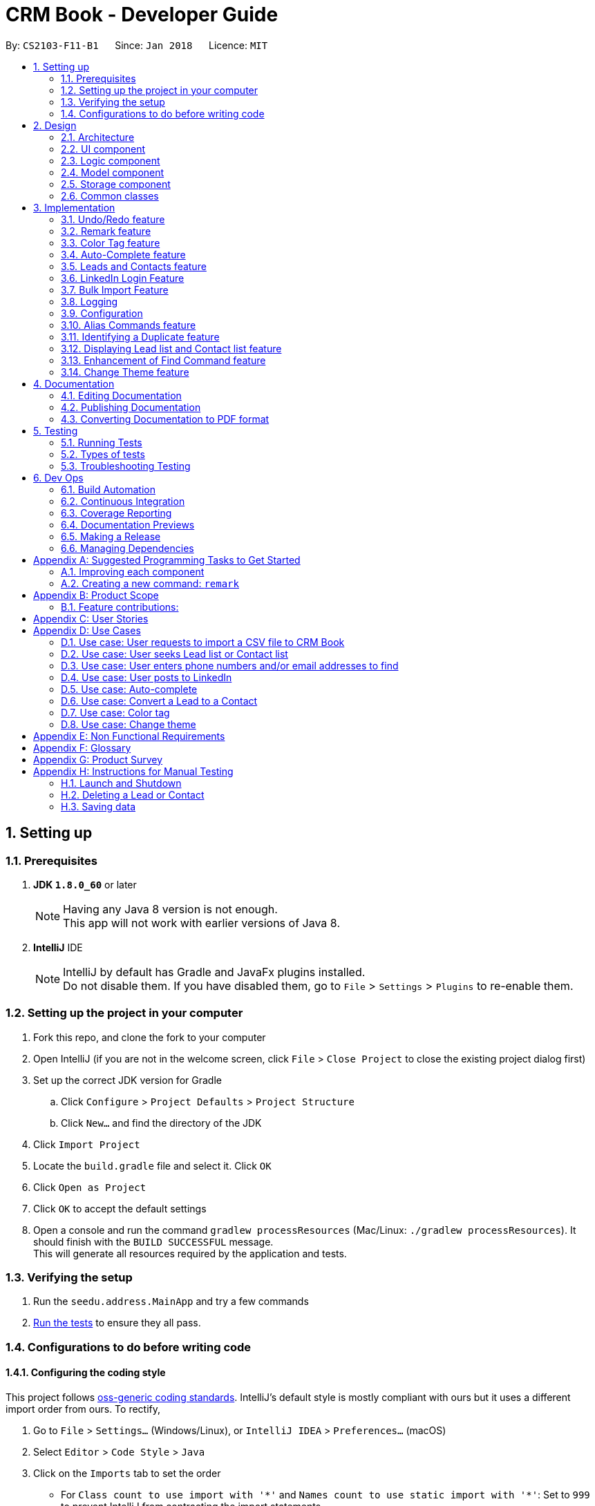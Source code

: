 = CRM Book - Developer Guide
:toc:
:toc-title:
:toc-placement: preamble
:sectnums:
:imagesDir: images
:stylesDir: stylesheets
:xrefstyle: full
ifdef::env-github[]
:tip-caption: :bulb:
:note-caption: :information_source:
endif::[]
:repoURL: https://github.com/CS2103JAN2018-F11-B1/main

By: `CS2103-F11-B1`      Since: `Jan 2018`      Licence: `MIT`

== Setting up

=== Prerequisites

. *JDK `1.8.0_60`* or later
+
[NOTE]
Having any Java 8 version is not enough. +
This app will not work with earlier versions of Java 8.
+

. *IntelliJ* IDE
+
[NOTE]
IntelliJ by default has Gradle and JavaFx plugins installed. +
Do not disable them. If you have disabled them, go to `File` > `Settings` > `Plugins` to re-enable them.


=== Setting up the project in your computer

. Fork this repo, and clone the fork to your computer
. Open IntelliJ (if you are not in the welcome screen, click `File` > `Close Project` to close the existing project dialog first)
. Set up the correct JDK version for Gradle
.. Click `Configure` > `Project Defaults` > `Project Structure`
.. Click `New...` and find the directory of the JDK
. Click `Import Project`
. Locate the `build.gradle` file and select it. Click `OK`
. Click `Open as Project`
. Click `OK` to accept the default settings
. Open a console and run the command `gradlew processResources` (Mac/Linux: `./gradlew processResources`). It should finish with the `BUILD SUCCESSFUL` message. +
This will generate all resources required by the application and tests.

=== Verifying the setup

. Run the `seedu.address.MainApp` and try a few commands
. <<Testing,Run the tests>> to ensure they all pass.

=== Configurations to do before writing code

==== Configuring the coding style

This project follows https://github.com/oss-generic/process/blob/master/docs/CodingStandards.adoc[oss-generic coding standards]. IntelliJ's default style is mostly compliant with ours but it uses a different import order from ours. To rectify,

. Go to `File` > `Settings...` (Windows/Linux), or `IntelliJ IDEA` > `Preferences...` (macOS)
. Select `Editor` > `Code Style` > `Java`
. Click on the `Imports` tab to set the order

* For `Class count to use import with '\*'` and `Names count to use static import with '*'`: Set to `999` to prevent IntelliJ from contracting the import statements
* For `Import Layout`: The order is `import static all other imports`, `import java.\*`, `import javax.*`, `import org.\*`, `import com.*`, `import all other imports`. Add a `<blank line>` between each `import`

Optionally, you can follow the <<UsingCheckstyle#, UsingCheckstyle.adoc>> document to configure Intellij to check style-compliance as you write code.

==== Updating documentation to match your fork

After forking the repo, links in the documentation will still point to the `se-edu/addressbook-level4` repo. If you plan to develop this as a separate product (i.e. instead of contributing to the `se-edu/addressbook-level4`) , you should replace the URL in the variable `repoURL` in `DeveloperGuide.adoc` and `UserGuide.adoc` with the URL of your fork.

==== Setting up CI

Set up Travis to perform Continuous Integration (CI) for your fork. See <<UsingTravis#, UsingTravis.adoc>> to learn how to set it up.

After setting up Travis, you can optionally set up coverage reporting for your team fork (see <<UsingCoveralls#, UsingCoveralls.adoc>>).

[NOTE]
Coverage reporting could be useful for a team repository that hosts the final version but it is not that useful for your personal fork.

Optionally, you can set up AppVeyor as a second CI (see <<UsingAppVeyor#, UsingAppVeyor.adoc>>).

[NOTE]
Having both Travis and AppVeyor ensures your App works on both Unix-based platforms and Windows-based platforms (Travis is Unix-based and AppVeyor is Windows-based)

==== Getting started with coding

When you are ready to start coding,

1. Get some sense of the overall design by reading <<Design-Architecture>>.
2. Take a look at <<GetStartedProgramming>>.

== Design

[[Design-Architecture]]
=== Architecture

.Architecture Diagram
image::Architecture.png[width="600"]

The *_Architecture Diagram_* given above explains the high-level design of the App. Given below is a quick overview of each component.

[TIP]
The `.pptx` files used to create diagrams in this document can be found in the link:{repoURL}/docs/diagrams/[diagrams] folder. To update a diagram, modify the diagram in the pptx file, select the objects of the diagram, and choose `Save as picture`.

`Main` has only one class called link:{repoURL}/src/main/java/seedu/address/MainApp.java[`MainApp`]. It is responsible for,

* At app launch: Initializes the components in the correct sequence, and connects them up with each other.
* At shut down: Shuts down the components and invokes cleanup method where necessary.

<<Design-Commons,*`Commons`*>> represents a collection of classes used by multiple other components. Two of those classes play important roles at the architecture level.

* `EventsCenter` : This class (written using https://github.com/google/guava/wiki/EventBusExplained[Google's Event Bus library]) is used by components to communicate with other components using events (i.e. a form of _Event Driven_ design)
* `LogsCenter` : Used by many classes to write log messages to the App's log file.

The rest of the App consists of four components.

* <<Design-Ui,*`UI`*>>: The UI of the App.
* <<Design-Logic,*`Logic`*>>: The command executor.
* <<Design-Model,*`Model`*>>: Holds the data of the App in-memory.
* <<Design-Storage,*`Storage`*>>: Reads data from, and writes data to, the hard disk.

Each of the four components

* Defines its _API_ in an `interface` with the same name as the Component.
* Exposes its functionality using a `{Component Name}Manager` class.

For example, the `Logic` component (see the class diagram given below) defines it's API in the `Logic.java` interface and exposes its functionality using the `LogicManager.java` class.

.Class Diagram of the Logic Component
image::LogicClassDiagram.png[width="800"]

[discrete]
==== Events-Driven nature of the design

The _Sequence Diagram_ below shows how the components interact for the scenario where the user issues the command `delete 1`.

.Component interactions for `delete 1` command (part 1)
image::SDforDeletePerson.png[width="800"]

[NOTE]
Note how the `Model` simply raises a `AddressBookChangedEvent` when the CRM Book data are changed, instead of asking the `Storage` to save the updates to the hard disk.

The diagram below shows how the `EventsCenter` reacts to that event, which eventually results in the updates being saved to the hard disk and the status bar of the UI being updated to reflect the 'Last Updated' time.

.Component interactions for `delete 1` command (part 2)
image::SDforDeletePersonEventHandling.png[width="800"]

[NOTE]
Note how the event is propagated through the `EventsCenter` to the `Storage` and `UI` without `Model` having to be coupled to either of them. This is an example of how this Event Driven approach helps us reduce direct coupling between components.

The sections below give more details of each component.

[[Design-Ui]]
=== UI component

.Structure of the UI Component
image::UiClassDiagram.png[width="800"]

*API* : link:{repoURL}/src/main/java/seedu/address/ui/Ui.java[`Ui.java`]

The UI consists of a `MainWindow` that is made up of parts e.g.`CommandBox`, `ResultDisplay`, `PersonListPanel`, `StatusBarFooter`, `BrowserPanel` etc. All these, including the `MainWindow`, inherit from the abstract `UiPart` class.

The `UI` component uses JavaFx UI framework. The layout of these UI parts are defined in matching `.fxml` files that are in the `src/main/resources/view` folder. For example, the layout of the link:{repoURL}/src/main/java/seedu/address/ui/MainWindow.java[`MainWindow`] is specified in link:{repoURL}/src/main/resources/view/MainWindow.fxml[`MainWindow.fxml`]

The `UI` component,

* Executes user commands using the `Logic` component.
* Binds itself to some data in the `Model` so that the UI can auto-update when data in the `Model` change.
* Responds to events raised from various parts of the App and updates the UI accordingly.

[[Design-Logic]]
=== Logic component

[[fig-LogicClassDiagram]]
.Structure of the Logic Component
image::LogicClassDiagram.png[width="800"]

.Structure of Commands in the Logic Component. This diagram shows finer details concerning `XYZCommand` and `Command` in <<fig-LogicClassDiagram>>
image::LogicCommandClassDiagram.png[width="800"]

*API* :
link:{repoURL}/src/main/java/seedu/address/logic/Logic.java[`Logic.java`]

.  `Logic` uses the `AddressBookParser` class to parse the user command.
.  This results in a `Command` object which is executed by the `LogicManager`.
.  The command execution can affect the `Model` (e.g. adding a person) and/or raise events.
.  The result of the command execution is encapsulated as a `CommandResult` object which is passed back to the `Ui`.

Given below is the Sequence Diagram for interactions within the `Logic` component for the `execute("delete 1")` API call.

.Interactions Inside the Logic Component for the `delete 1` Command
image::DeletePersonSdForLogic.png[width="800"]

[[Design-Model]]
=== Model component

.Structure of the Model Component
image::ModelClassDiagram.png[width="800"]

*API* : link:{repoURL}/src/main/java/seedu/address/model/Model.java[`Model.java`]

The `Model`,

* stores a `UserPref` object that represents the user's preferences.
* stores the Address Book data.
* exposes an unmodifiable `ObservableList<Person>` that can be 'observed' e.g. the UI can be bound to this list so that the UI automatically updates when the data in the list change.
* does not depend on any of the other three components.

[[Design-Storage]]
=== Storage component

.Structure of the Storage Component
image::StorageClassDiagram.png[width="800"]

*API* : link:{repoURL}/src/main/java/seedu/address/storage/Storage.java[`Storage.java`]

The `Storage` component,

* can save `UserPref` objects in json format and read it back.
* can save the Address Book data in xml format and read it back.

[[Design-Commons]]
=== Common classes

Classes used by multiple components are in the `seedu.addressbook.commons` package.

== Implementation

This section describes some noteworthy details on how certain features are implemented.

// tag::undoredo[]
=== Undo/Redo feature
==== Current Implementation

The undo/redo mechanism is facilitated by an `UndoRedoStack`, which resides inside `LogicManager`. It supports undoing and redoing of commands that modifies the state of the address book (e.g. `add`, `edit`). Such commands will inherit from `UndoableCommand`.

`UndoRedoStack` only deals with `UndoableCommands`. Commands that cannot be undone will inherit from `Command` instead. The following diagram shows the inheritance diagram for commands:

image::LogicCommandClassDiagram.png[width="800"]

As you can see from the diagram, `UndoableCommand` adds an extra layer between the abstract `Command` class and concrete commands that can be undone, such as the `DeleteCommand`. Note that extra tasks need to be done when executing a command in an _undoable_ way, such as saving the state of the address book before execution. `UndoableCommand` contains the high-level algorithm for those extra tasks while the child classes implements the details of how to execute the specific command. Note that this technique of putting the high-level algorithm in the parent class and lower-level steps of the algorithm in child classes is also known as the https://www.tutorialspoint.com/design_pattern/template_pattern.htm[template pattern].

Commands that are not undoable are implemented this way:
[source,java]
----
public class ListCommand extends Command {
    @Override
    public CommandResult execute() {
        // ... list logic ...
    }
}
----

With the extra layer, the commands that are undoable are implemented this way:
[source,java]
----
public abstract class UndoableCommand extends Command {
    @Override
    public CommandResult execute() {
        // ... undo logic ...

        executeUndoableCommand();
    }
}

public class DeleteCommand extends UndoableCommand {
    @Override
    public CommandResult executeUndoableCommand() {
        // ... delete logic ...
    }
}
----

Suppose that the user has just launched the application. The `UndoRedoStack` will be empty at the beginning.

The user executes a new `UndoableCommand`, `delete 5`, to delete the 5th person in the address book. The current state of the address book is saved before the `delete 5` command executes. The `delete 5` command will then be pushed onto the `undoStack` (the current state is saved together with the command).

image::UndoRedoStartingStackDiagram.png[width="800"]

As the user continues to use the program, more commands are added into the `undoStack`. For example, the user may execute `add n/David ...` to add a new person.

image::UndoRedoNewCommand1StackDiagram.png[width="800"]

[NOTE]
If a command fails its execution, it will not be pushed to the `UndoRedoStack` at all.

The user now decides that adding the person was a mistake, and decides to undo that action using `undo`.

We will pop the most recent command out of the `undoStack` and push it back to the `redoStack`. We will restore the address book to the state before the `add` command executed.

image::UndoRedoExecuteUndoStackDiagram.png[width="800"]

[NOTE]
If the `undoStack` is empty, then there are no other commands left to be undone, and an `Exception` will be thrown when popping the `undoStack`.

The following sequence diagram shows how the undo operation works:

image::UndoRedoSequenceDiagram.png[width="800"]

The redo does the exact opposite (pops from `redoStack`, push to `undoStack`, and restores the address book to the state after the command is executed).

[NOTE]
If the `redoStack` is empty, then there are no other commands left to be redone, and an `Exception` will be thrown when popping the `redoStack`.

The user now decides to execute a new command, `clear`. As before, `clear` will be pushed into the `undoStack`. This time the `redoStack` is no longer empty. It will be purged as it no longer make sense to redo the `add n/David` command (this is the behavior that most modern desktop applications follow).

image::UndoRedoNewCommand2StackDiagram.png[width="800"]

Commands that are not undoable are not added into the `undoStack`. For example, `list`, which inherits from `Command` rather than `UndoableCommand`, will not be added after execution:

image::UndoRedoNewCommand3StackDiagram.png[width="800"]

The following activity diagram summarize what happens inside the `UndoRedoStack` when a user executes a new command:

image::UndoRedoActivityDiagram.png[width="650"]

==== Design Considerations

===== Aspect: Implementation of `UndoableCommand`

* **Alternative 1 (current choice):** Add a new abstract method `executeUndoableCommand()`
** Pros: We will not lose any undone/redone functionality as it is now part of the default behaviour. Classes that deal with `Command` do not have to know that `executeUndoableCommand()` exist.
** Cons: Hard for new developers to understand the template pattern.
* **Alternative 2:** Just override `execute()`
** Pros: Does not involve the template pattern, easier for new developers to understand.
** Cons: Classes that inherit from `UndoableCommand` must remember to call `super.execute()`, or lose the ability to undo/redo.

===== Aspect: How undo & redo executes

* **Alternative 1 (current choice):** Saves the entire address book.
** Pros: Easy to implement.
** Cons: May have performance issues in terms of memory usage.
* **Alternative 2:** Individual command knows how to undo/redo by itself.
** Pros: Will use less memory (e.g. for `delete`, just save the person being deleted).
** Cons: We must ensure that the implementation of each individual command are correct.


===== Aspect: Type of commands that can be undone/redone

* **Alternative 1 (current choice):** Only include commands that modifies the CRM Book (`add`, `clear`, `edit`).
** Pros: We only revert changes that are hard to change back (the view can easily be re-modified as no data are * lost).
** Cons: User might think that undo also applies when the list is modified (undoing filtering for example), * only to realize that it does not do that, after executing `undo`.
* **Alternative 2:** Include all commands.
** Pros: Might be more intuitive for the user.
** Cons: User have no way of skipping such commands if he or she just want to reset the state of the address * book and not the view.
**Additional Info:** See our discussion  https://github.com/se-edu/addressbook-level4/issues/390#issuecomment-298936672[here].


===== Aspect: Data structure to support the undo/redo commands

* **Alternative 1 (current choice):** Use separate stack for undo and redo
** Pros: Easy to understand for new Computer Science student undergraduates to understand, who are likely to be * the new incoming developers of our project.
** Cons: Logic is duplicated twice. For example, when a new command is executed, we must remember to update * both `HistoryManager` and `UndoRedoStack`.
* **Alternative 2:** Use `HistoryManager` for undo/redo
** Pros: We do not need to maintain a separate stack, and just reuse what is already in the codebase.
** Cons: Requires dealing with commands that have already been undone: We must remember to skip these commands. Violates Single Responsibility Principle and Separation of Concerns as `HistoryManager` now needs to do two * different things.
// end::undoredo[]

// tag::remark[]
=== Remark feature
==== Current Implementation

To record more detailed information of a person, a new command `RemarkCommand` is implemented.

The `RemarkCommand` inherits from `UndoableCommands` since it is reasonable to make remark command execute in an _undoable_ way.

`RemarkCommand` which is undoable is implemented this way:
[source,java]
----
public class RemarkCommand extends UndoableCommand {
    @Override
    public CommandResult executeUndoableCommand() {
        // ... remark logic ...
    }
}
----
The following diagram shows the inheritance diagram for `RemarkCommand`.

image::RemarkCommandDiagram.png[width="300"]

The model `Person` is modified to have a new field `Remark`.

The default value of the remark field of a person is an empty string.
A user is not able to assign a remark to a person when adding the person. Therefore, all people in the CRM Book is originally without any remark by default.

The implementation of this command is much like the `EditCommand`.
For example, when a user type `remark 2 r\Likes to swim`. Then the remark field of the 2nd person in the current list will be changed to `Likes to swim`. It’s similar to editing a person’s phone number or address.

The sequence diagram is shown below:

image::RemarkCommandSequenceDiagram.png[width="1000"]

==== Design Considerations

===== Aspect: Implementation of `RemarkCommand`

* **Alternative 1 (current choice):** Add a new `remark` command
** Pros: Treat it as a command may be easy to understand. Only a few people needs a remark.
** Cons: Cannot add a person with remark.
* **Alternative 2:** Just make it a part of `EditCommand` and `AddCommand`
** Pros: Only need to add remark field to every related class. We can add a person with remark.
** Cons: We may have to type too many things when adding a person. Also, some people don’t have any remark.
// end::remark[]

// tag::colortag[]
=== Color Tag feature
==== Current Implementation

To allow easy identification of different tags, a color tag feature is introduced.

A string array is declared in PersonCard.java to include a set of colors for tags.
[source,java]
----
//In PersonCard.java
private static final String[] TAG_COLORS =
        { "blue", "cyan", "green", "magenta", "orange", "pink", "red", "yellow", "teal", "brown" };
----

These colors are defined, with their background color and text color spelled out, in the all the different theme CSS files.

A hash code of the tag name is used to select a color for the tag such that it would remain consistent between different runs of the software.
[source,java]
----
//In PersonCard.java
private String getTagColorFor(String tagName) {
    return TAG_COLORS[Math.abs(tagName.hashCode()) % TAG_COLORS.length];
}

//In PersonCard.java
private void initTags(Person person) {
    person.getTags().forEach(tag -> {
        Label tagLabel = new Label(tag.tagName);
        tagLabel.getStyleClass().add(getTagColorFor(tag.tagName));
        tags.getChildren().add(tagLabel);
    });
}
----
==== Design Considerations

===== Aspect: Implementation of color tags

* **Alternative 1 (current choice):** Assign a color from a predefined list based on tag name
** Pros: No additional commands are needed to generate a color for the tags.
** Cons: User cannot choose a color for the tag.
* **Alternative 2:** Allow user to set a color for the tag
** Pros: Allows more freedom for user customization.
** Cons: Takes more time to implement color tags.
// end::colortag[]

// tag::autocomplete[]
=== Auto-Complete feature
==== Current Implementation

To allow fast typing of commands, auto-complete of commands is implemented.

Auto-complete is implemented through the TextFields feature of ControlsFX.
[source,java]
----
//In CommandBox.java
TextFields.bindAutoCompletion(commandTextField, Messages.AUTOCOMPLETE_FIELD);
----
All the command keywords are included in the AUTOCOMPLETE_FIELD string array.
[source,java]
----
//In Messages.java
public static final String[] AUTOCOMPLETE_FIELD = {
    //all command keywords
    };
----
In addition to all the command keywords, a COMMAND_AUTO_COMPLETE string, with both command word and prefixes, is also included for add command.
[source,java]
----
//In AddCommand.java
public static final String COMMAND_AUTO_COMPLETE = COMMAND_WORD + " " + PREFIX_NAME + " "
        + PREFIX_PHONE + " " + PREFIX_EMAIL + " " + PREFIX_ADDRESS + " " + PREFIX_TAG;
----
==== Design Considerations

===== Aspect: Implementation of Auto-complete

* **Alternative 1 (current choice):** All the commands that contain the typed input are shown. ie. When "a" is typed, both "add" and "clear" will be shown.
** Pros: Allow new user to quickly learn the different command words.
** Cons: When there are a lot of commands, efficiency of auto-complete decreases as user would have too many options to choose from.
* **Alternative 2:** Only commands with the same sequence as the typed input are shown. ie. When "a" is typed, only "add" will be shown.
** Pros: Higher efficiency of auto-complete.
** Cons: New user might find this difficult to use as they are unfamillar with the command words.
// end::autocomplete[]

// tag::leadcontact[]
=== Leads and Contacts feature
==== Current Implementation

People in the address book were stored under a single class with no options for differentiating between two types of classes.

To implement a CRM Book, Leads and Contacts must be differentiated so that they can each hold different fields like a proper CRM Book. To do so, they currently extend the Person class so that all existing functionality associated with Persons will work with both Leads an Contacts. Unique fields will be given their own classes like the original generic fields like Name and Address.

In a CRM Book, users start by adding Leads, who are people they have not sold to yet. As they begin selling, the people who they have sold to become Contacts.

Many existing commands like `AddCommand` have been modified to fit the new paradigm so that it only adds Leads.

A new conversion command `ConvertCommand` has been added to convert Leads into Contacts. The Sequence Diagram is shown:

image::ConvertSequenceDiagram1.png[width="650"]

The `ConvertCommand` class calls the `convertPerson method` in the `ModelManager` class and the Sequence Diagram for the resulting steps are shown below.

image::ConvertSequenceDiagram2.png[width="650"]

When the user has selected a Contact instead of a Lead, an error is thrown with this code:

[source,java]
----
public class ConvertCommand extends UndoableCommand {
    @Override
    protected void preprocessUndoableCommand() throws CommandException {
        // ... get list of Persons ...
        try {
            oldLead = (Lead) lastShownList.get(index.getZeroBased());
        } catch (ClassCastException cce) {
            throw new CommandException(MESSAGE_NOT_CONVERTED);
        }
        newContact = createContact(oldLead);
    }
}
----

It keeps the name, phone, email, address, remarks and tags through the conversion. The company is converted if it exists into an Account. The converted date is set in the Contact.


==== Design Considerations

===== Aspect: Implementation of Leads and Contacts

* **Alternative 1 (current choice):** Extend the existing Person class
** Pros: We will not lose any functionality associated with the Person class.
** Cons: Declarations of Person variables may confuse new developers even as a general class for Leads and Contacts.
* **Alternative 2:** Create two new classes Leads and Contacts
** Pros: Clearly differentiates Leads and Contacts throughout the codebase.
** Cons: We would have to rewrite most objects to take into account the two new classes.


===== Aspect: How conversion will work

* **Alternative 1:** Just convert the basic information. Let user fill in other fields themselves.
** Pros: Easy to implement.
** Cons: User must do extra work.
* **Alternative 2:** Smartly detect which fields can be converted and then do so.
** Pros: User will only need to fix some mistakes in the conversion.
** Cons: Smart detection and conversion needs work to do.
// end::leadcontact[]

// tag::linkedinlogin[]
=== LinkedIn Login Feature
==== Current Implementation

The linkedInLogin mechanism is handled largely by the oAuth2Client interacting with the browser window, which the user will interact with in order to give LinkedIn their username, password, as well as granting the application permission for use.

When the `linkedIn_login` command is called, a `ShowBrowserRequestEvent` will be fired by `LinkedInLoginCommand(Class)` and picked up by the MainWindow.

[source,java]
@Override
    public CommandResult execute() {
        EventsCenter.getInstance().post(new ShowBrowserRequestEvent());
        return new CommandResult(MESSAGE_SUCCESS);
    }

The MainWindow in turn will call the `OAuth2Client(Class)` which will fire up the browser awaiting an authorization code from LinkedIn that will be sent after the user has successfully logged in and granted the CRM Book permission.

[source, java]
@Subscribe
    private void handleLinkedInAuthenticationEvent(ShowBrowserRequestEvent event) {
        logger.info(LogsCenter.getEventHandlingLogMessage(event));
        handleLinkedInAuthentication();
    }

[source, java]
public void handleLinkedInAuthentication() {
    try {
        Oauth2Client.authenticateWithLinkedIn(config);
    } catch (IOException e) {
        e.printStackTrace();
    }
}

[source, java]
public static void authenticateWithLinkedIn(Config configuration) throws IOException {
    ...
    String urlString = "https://www.linkedin.com/oauth/v2/authorization?response_type=code&client_id="
        + clientId + "&redirect_uri=" + redirectUri + "&state=...";
    bWindow = new BrowserWindow(urlString);
    bWindow.show();
}

Once this has happened, we fire a `HideBrowserRequestEvent` in order to close the browser properly.

The `Decrypter` will then be fired so that we do not store the app secret in plain text. This decision is explained more in the design considerations below.

[source, java]
public void handleHideBrowser() {
    Oauth2Client.closeBrowser();
    Oauth2Client.getLinkedInS();
}

After the CRM Book has received the authorization code and the app secret from the decrypter, they are sent back to LinkedIn to request for an AccessToken. Once the AccessToken has been received, the user is considered to be successfully logged in, and the accessToken can be used by the CRM Book to make requests to LinkedIn on behalf of the user. The accessToken is also stored in the config.json file for future usage.

[source, java]
config.setAppSecret(accessToken);
ConfigUtil.saveConfig(config, config.DEFAULT_CONFIG_FILE);

The following sequence diagram shows how the linkedIn_login feature works. As seen, it is an events-driven design.

image::LinkedInLoginSequenceDiagram.png[width="800"]

==== Design Considerations
===== Aspect: Storing the LinkedIn App Secret

* **Alternative 1 (current choice):** Slightly encrypting the App Secret
** Pros: Easy to implement, not trivial for attackers to get by scanning the source code.
** Cons: App secret can be derived if the attacker runs the source code
* **Alternative 2:** Store the App Secret in another server, and requesting it with an authentication code
** Pros: Higher security, app secret not stored on GitHub
** Cons: Significantly harder to implement. Requires user to have a username and password for the server not stored on GitHub.
**Additional Info:** See comments on Decrypter class for full argument
// end::linkedinlogin[]

// tag::bulkimport[]
=== Bulk Import Feature
==== Current Implementation

To add a large number of persons to the CRM Book at the same time, a new command `ImportCommand` is implemented.

The `ImportCommand` inherits from `Command`. It is implemented this way:
[source, java]
----
public class ImportCommand extends Command {
    @Override
    public CommandResult execute() {
        // … import logic …
    }
}
----

When an `ImportCommand` is called, the corresponding CSV file will be processed. Then persons will be added to CRM Book automatically like what a `AddCommand` can do but without manual typing.

The sequence diagram is shown below:

image::ImportCommandSequenceDiagram.png[width="1000"]

==== Design Considerations

===== Aspect: CSV file format

* **Alternative 1 (current choice):** Requires the CSV file to follow the given format
** Pros: Easy to implement. No need to analyze too much about the file.
** Cons: More work for users.
* **Alternative 2:** Allow attributes not in order and allow different names for attributes
** Pros: Hard to detect and implement.
** Cons: More flexible to users. Can help users save time.
// end::bulkimport[]


=== Logging

We are using `java.util.logging` package for logging. The `LogsCenter` class is used to manage the logging levels and logging destinations.

* The logging level can be controlled using the `logLevel` setting in the configuration file (See <<Implementation-Configuration>>)
* The `Logger` for a class can be obtained using `LogsCenter.getLogger(Class)` which will log messages according to the specified logging level
* Currently log messages are output through: `Console` and to a `.log` file.

*Logging Levels*

* `SEVERE` : Critical problem detected which may possibly cause the termination of the application
* `WARNING` : Can continue, but with caution
* `INFO` : Information showing the noteworthy actions by the App
* `FINE` : Details that is not usually noteworthy but may be useful in debugging e.g. print the actual list instead of just its size

[[Implementation-Configuration]]
=== Configuration

Certain properties of the application can be controlled (e.g App name, logging level) through the configuration file (default: `config.json`).

// tag::alias[]
=== Alias Commands feature
==== Current Implementation

A command can be performed by typing in its alias rather than the word. +
The following is an example of implementing the alias command for the list command: +
[source, java]
----
public class ListCommand extends Command {

    public static final String COMMAND_WORD = "list";
    //@@author Sheikh-Umar
    public static final String COMMAND_ALIAS = "l";
    //@@author

    public static final String MESSAGE_SUCCESS = "Listed all Leads and Contacts";


    @Override
    public CommandResult execute() {
        model.updateFilteredPersonList(PREDICATE_SHOW_ALL_PERSONS);
        return new CommandResult(MESSAGE_SUCCESS);
    }
}
----

The alias command for all other commands will follow a similar implementation. +

==== Design Considerations
===== Aspect: How to implement the alias command for all commands
The feature is implemented by adding the alias of the command into its respective java document, and updating the AddressBookParser java document. +
The feature is implemented this way to utilise the command java documents that are available as opposed to creating a new java document for a certain alias. +

This feature is implemented to allow a user to enter a command without specifying the entire word of the command. +
// end::alias[]

// tag::duplicate[]
=== Identifying a Duplicate feature
==== Current Implementation
The CRM Book will ensure that every Lead and Contact stored is a non-duplicate. +

The feature is implemented by checking the phone number and email address of a new Lead with all of the phone numbers and email addresses of all leads and contacts currently in the CRM-Book. +

The feature will be implemented on the add command because the current application detects duplicates at the add command. +
The following is how the feature will be implemented: +
[source, java]
----
public boolean contains(Person toCheck) {
        requireNonNull(toCheck);
        for (int i = 0; i < internalList.size(); i++) {
            Person current = internalList.get(i);
            if (current.getPhone().equals(toCheck.getPhone())
                    || current.getEmail().equals(toCheck.getEmail())) {
                return true;
            }
        }
        return false;
    }
----

The phone number and email address of a Lead will be checked in the list of all Leads and Contacts.
If either the phone number of email address of the Lead to be added is found in the list,
the CRM application will display a message that the lead is a duplicate and will reject this lead.

The following action diagram shows how the operation of identifying a duplicate lead works:

image::DetectDuplicateActivityDiagram.png[width="800"]

==== Design Considerations
===== Aspect: How to implement identifying a duplicate
* **Alternative 1 (current choice):** Iterate through all Leads and Contacts in CRM-Book.
** Pros: Search will be performed in linear time, and enhances an existing portion of code.
// end::duplicate[]

// tag::display[]
=== Displaying Lead list and Contact list feature
==== Current Implementation
The CRM Book will be able to list out all Leads and Contacts separately.

The feature is implemented by checking on the type of the persons already stored in the CRM, and displaying all persons that match the keyword (either Lead or Contact) that the user enters. +

The feature is implemented through the DisplayCommand, which is based on FindCommand.
Hence, the DisplayCommand will operate similarly as the FindCommand, with the only difference being the DisplayCommand searches for all Leads or Contacts already in the CRM Book. +

The `DisplayCommand` inherits from `Command`. It is implemented this way:
[source, java]
----
public class DisplayCommand extends Command {
    @Override
    public CommandResult execute() {
        // … import logic …
    }
}
----

The following action diagram shows how the operation of displaying the Leads or Contacts list works:

image::DisplayListOfACertainTypeActionDiagram.png[width="800"]

==== Design Considerations
===== Aspect: How displaying Lead list and Contact list works

* **Alternative 1 (current choice):** Iterate through the CRM Book for persons that match the keyword that user entered just like the FindCommand.
** Pros: Iteration will be performed in linear time, and utilises the functionality of the FindCommand.
// end::display[]

// tag::findbyphonenumberandemailaddress[]
=== Enhancement of Find Command feature
==== Reason for Implementation
The user may want to search for Leads and Contacts based on phone numbers and email addresses rather than names.

==== Current Implementation
The CRM Book currently searches for a Lead or Contact based on their name.

This command can be further improved by being able to find phone numbers and email addresses. +

The following is how the feature will be implemented:
[source, java]
----
public boolean test(Person person) {
         return keywords.stream().anyMatch(keyword -> StringUtil.containsWordIgnoreCase(person.getName().fullName, keyword)                .anyMatch(keyword -> StringUtil.containsWordIgnoreCase(person.getName().fullName, keyword)
                        || StringUtil.containsWordIgnoreCase(person.getPhone().value, keyword)
                        || StringUtil.containsWordIgnoreCase(person.getEmail().value, keyword));
     }
 }
----

The phone number and email address that the user entered will be checked in the list of all Leads and Contacts.
If either the phone number of email address is found in the list,
the CRM Book will display the Leads and/or Contacts that match the keywords entered.
If not, the CRM Book will display zero Leads and Contacts found.

==== Design Considerations
===== Aspect: How to implement finding phone numbers and email addresses
* **Alternative 1 (current choice):** Edit the current search implementation to include finding phone numbers and email addresses.
** Pros: Search will be performed in linear time, and utilises an existing portion of code.
// end::findbyphonenumberandemailaddress[]

// tag::changeTheme[]
=== Change Theme feature
==== Reason for implementation
CRM Book users are expected to spent long period of time on the software and under different light settings. Change theme allows users to switch between light and dark theme. This would prevent eye fatigue.

==== Current implementation
The sequence diagram below shows the interactions of change theme command within the logic component.

image::ChangeThemeLogicComponentSequenceDiagram.png[width="800"]

The sequence diagram below shows the interactions between different components of CRM Book for change theme command.

image::ChangeThemeHighLevelSequenceDiagrams.png[width="800"]

Every change theme command will post a ChangeThemeRequestEvent to EventCenter. When this event is handled, the UI will be updated to display the chosen theme. In addition, the themeFilePath in user prefs is updated with the chosen theme file path.
Currently, there are three themes, namely blue, light and dark. The CSS files of these themes are referenced in Theme class as strings.
The following piece of code demonstrates how the CSS files are referenced in Theme class:
----
//in Theme.java
    public static final String DEFAULT_THEME_FILE_PATH = "/view/BlueTheme.css";
    public static final String DARK_THEME_FILE_PATH = "/view/DarkTheme.css";
    public static final String LIGHT_THEME_FILE_PATH = "/view/LightTheme.css";
----

There is a method in Theme class to convert theme name into theme file path.
----
//in Theme.java
    public String convertThemeToFilePath() {
            switch (this.theme) {
            case DARK_THEME:
                return DARK_THEME_FILE_PATH;
            //other cases
            }
        }
----
This method is used to check if the chosen theme is equals to the current theme by comparing the file path of the chosen theme with the file path in user prefs.

If the chosen theme is not equals to the current theme, the ChangeThemeRequestEvent will be handle in MainWindow class.
----
//in MainWindow.java
public void handleChangeTheme(String theme) {
        String fullPath = getFullPath(this.themeFilePath);
        primaryStage.getScene().getStylesheets().remove(fullPath);

        switch (theme) {
        case Theme.LIGHT_THEME:
            this.themeFilePath = Theme.LIGHT_THEME_FILE_PATH;
            break;
        case Theme.DARK_THEME:
            this.themeFilePath = Theme.DARK_THEME_FILE_PATH;
            break;
        case Theme.BLUE_THEME:
            this.themeFilePath = Theme.BLUE_THEME_FILE_PATH;
            break;
        default:
            //this will not happen
        }

        prefs.getGuiSettings().setThemeFilePath(this.themeFilePath);
        fullPath = getFullPath(this.themeFilePath);
        primaryStage.getScene().getStylesheets().add(fullPath);
    }
----
This method updates the theme file path in the primary scene in 3 steps: +

. Removes the current theme file path from primary scene.
. Updates the theme file path
. Adds the new theme file path into primary scene.

In addition, the updated theme file path is written into user prefs. +

A switch case statement is used to update the new theme file path. This implementation allows easy extension of the feature; i.e. when a new theme is created, it can be easily added as a case.

// end::changeTheme[]

== Documentation

We use asciidoc for writing documentation.

[NOTE]
We chose asciidoc over Markdown because asciidoc, although a bit more complex than Markdown, provides more flexibility in formatting.

=== Editing Documentation

See <<UsingGradle#rendering-asciidoc-files, UsingGradle.adoc>> to learn how to render `.adoc` files locally to preview the end result of your edits.
Alternatively, you can download the AsciiDoc plugin for IntelliJ, which allows you to preview the changes you have made to your `.adoc` files in real-time.

=== Publishing Documentation

See <<UsingTravis#deploying-github-pages, UsingTravis.adoc>> to learn how to deploy GitHub Pages using Travis.

=== Converting Documentation to PDF format

We use https://www.google.com/chrome/browser/desktop/[Google Chrome] for converting documentation to PDF format, as Chrome's PDF engine preserves hyperlinks used in webpages.

Here are the steps to convert the project documentation files to PDF format.

.  Follow the instructions in <<UsingGradle#rendering-asciidoc-files, UsingGradle.adoc>> to convert the AsciiDoc files in the `docs/` directory to HTML format.
.  Go to your generated HTML files in the `build/docs` folder, right click on them and select `Open with` -> `Google Chrome`.
.  Within Chrome, click on the `Print` option in Chrome's menu.
.  Set the destination to `Save as PDF`, then click `Save` to save a copy of the file in PDF format. For best results, use the settings indicated in the screenshot below.

.Saving documentation as PDF files in Chrome
image::chrome_save_as_pdf.png[width="300"]

[[Testing]]
== Testing

=== Running Tests

There are three ways to run tests.

[TIP]
The most reliable way to run tests is the 3rd one. The first two methods might fail some GUI tests due to platform/resolution-specific idiosyncrasies.

*Method 1: Using IntelliJ JUnit test runner*

* To run all tests, right-click on the `src/test/java` folder and choose `Run 'All Tests'`
* To run a subset of tests, you can right-click on a test package, test class, or a test and choose `Run 'ABC'`

*Method 2: Using Gradle*

* Open a console and run the command `gradlew clean allTests` (Mac/Linux: `./gradlew clean allTests`)

[NOTE]
See <<UsingGradle#, UsingGradle.adoc>> for more info on how to run tests using Gradle.

*Method 3: Using Gradle (headless)*

Thanks to the https://github.com/TestFX/TestFX[TestFX] library we use, our GUI tests can be run in the _headless_ mode. In the headless mode, GUI tests do not show up on the screen. That means the developer can do other things on the Computer while the tests are running.

To run tests in headless mode, open a console and run the command `gradlew clean headless allTests` (Mac/Linux: `./gradlew clean headless allTests`)

=== Types of tests

We have two types of tests:

.  *GUI Tests* - These are tests involving the GUI. They include,
.. _System Tests_ that test the entire App by simulating user actions on the GUI. These are in the `systemtests` package.
.. _Unit tests_ that test the individual components. These are in `seedu.address.ui` package.
.  *Non-GUI Tests* - These are tests not involving the GUI. They include,
..  _Unit tests_ targeting the lowest level methods/classes. +
e.g. `seedu.address.commons.StringUtilTest`
..  _Integration tests_ that are checking the integration of multiple code units (those code units are assumed to be working). +
e.g. `seedu.address.storage.StorageManagerTest`
..  Hybrids of unit and integration tests. These test are checking multiple code units as well as how the are connected together. +
e.g. `seedu.address.logic.LogicManagerTest`


=== Troubleshooting Testing
**Problem: `HelpWindowTest` fails with a `NullPointerException`.**

* Reason: One of its dependencies, `UserGuide.html` in `src/main/resources/docs` is missing.
* Solution: Execute Gradle task `processResources`.

== Dev Ops

=== Build Automation

See <<UsingGradle#, UsingGradle.adoc>> to learn how to use Gradle for build automation.

=== Continuous Integration

We use https://travis-ci.org/[Travis CI] and https://www.appveyor.com/[AppVeyor] to perform _Continuous Integration_ on our projects. See <<UsingTravis#, UsingTravis.adoc>> and <<UsingAppVeyor#, UsingAppVeyor.adoc>> for more details.

=== Coverage Reporting

We use https://coveralls.io/[Coveralls] to track the code coverage of our projects. See <<UsingCoveralls#, UsingCoveralls.adoc>> for more details.

=== Documentation Previews
When a pull request has changes to asciidoc files, you can use https://www.netlify.com/[Netlify] to see a preview of how the HTML version of those asciidoc files will look like when the pull request is merged. See <<UsingNetlify#, UsingNetlify.adoc>> for more details.

=== Making a Release

Here are the steps to create a new release.

.  Update the version number in link:{repoURL}/src/main/java/seedu/address/MainApp.java[`MainApp.java`].
.  Generate a JAR file <<UsingGradle#creating-the-jar-file, using Gradle>>.
.  Tag the repo with the version number. e.g. `v0.1`
.  https://help.github.com/articles/creating-releases/[Create a new release using GitHub] and upload the JAR file you created.

=== Managing Dependencies

A project often depends on third-party libraries. For example, Address Book depends on the http://wiki.fasterxml.com/JacksonHome[Jackson library] for XML parsing. Managing these _dependencies_ can be automated using Gradle. For example, Gradle can download the dependencies automatically, which is better than these alternatives. +
a. Include those libraries in the repo (this bloats the repo size) +
b. Require developers to download those libraries manually (this creates extra work for developers)

[[GetStartedProgramming]]
[appendix]
== Suggested Programming Tasks to Get Started

Suggested path for new programmers:

1. First, add small local-impact (i.e. the impact of the change does not go beyond the component) enhancements to one component at a time. Some suggestions are given in <<GetStartedProgramming-EachComponent>>.

2. Next, add a feature that touches multiple components to learn how to implement an end-to-end feature across all components. <<GetStartedProgramming-RemarkCommand>> explains how to go about adding such a feature.

[[GetStartedProgramming-EachComponent]]
=== Improving each component

Each individual exercise in this section is component-based (i.e. you would not need to modify the other components to get it to work).

[discrete]
==== `Logic` component

*Scenario:* You are in charge of `logic`. During dog-fooding, your team realize that it is troublesome for the user to type the whole command in order to execute a command. Your team devise some strategies to help cut down the amount of typing necessary, and one of the suggestions was to implement aliases for the command words. Your job is to implement such aliases.

[TIP]
Do take a look at <<Design-Logic>> before attempting to modify the `Logic` component.

. Add a shorthand equivalent alias for each of the individual commands. For example, besides typing `clear`, the user can also type `c` to remove all persons in the list.
+
****
* Hints
** Just like we store each individual command word constant `COMMAND_WORD` inside `*Command.java` (e.g.  link:{repoURL}/src/main/java/seedu/address/logic/commands/FindCommand.java[`FindCommand#COMMAND_WORD`], link:{repoURL}/src/main/java/seedu/address/logic/commands/DeleteCommand.java[`DeleteCommand#COMMAND_WORD`]), you need a new constant for aliases as well (e.g. `FindCommand#COMMAND_ALIAS`).
** link:{repoURL}/src/main/java/seedu/address/logic/parser/AddressBookParser.java[`AddressBookParser`] is responsible for analyzing command words.
* Solution
** Modify the switch statement in link:{repoURL}/src/main/java/seedu/address/logic/parser/AddressBookParser.java[`AddressBookParser#parseCommand(String)`] such that both the proper command word and alias can be used to execute the same intended command.
** Add new tests for each of the aliases that you have added.
** Update the user guide to document the new aliases.
** See this https://github.com/se-edu/addressbook-level4/pull/785[PR] for the full solution.
****

[discrete]
==== `Model` component

*Scenario:* You are in charge of `model`. One day, the `logic`-in-charge approaches you for help. He wants to implement a command such that the user is able to remove a particular tag from everyone in the address book, but the model API does not support such a functionality at the moment. Your job is to implement an API method, so that your teammate can use your API to implement his command.

[TIP]
Do take a look at <<Design-Model>> before attempting to modify the `Model` component.

. Add a `removeTag(Tag)` method. The specified tag will be removed from everyone in the address book.
+
****
* Hints
** The link:{repoURL}/src/main/java/seedu/address/model/Model.java[`Model`] and the link:{repoURL}/src/main/java/seedu/address/model/AddressBook.java[`AddressBook`] API need to be updated.
** Think about how you can use SLAP to design the method. Where should we place the main logic of deleting tags?
**  Find out which of the existing API methods in  link:{repoURL}/src/main/java/seedu/address/model/AddressBook.java[`AddressBook`] and link:{repoURL}/src/main/java/seedu/address/model/person/Person.java[`Person`] classes can be used to implement the tag removal logic. link:{repoURL}/src/main/java/seedu/address/model/AddressBook.java[`AddressBook`] allows you to update a person, and link:{repoURL}/src/main/java/seedu/address/model/person/Person.java[`Person`] allows you to update the tags.
* Solution
** Implement a `removeTag(Tag)` method in link:{repoURL}/src/main/java/seedu/address/model/AddressBook.java[`AddressBook`]. Loop through each person, and remove the `tag` from each person.
** Add a new API method `deleteTag(Tag)` in link:{repoURL}/src/main/java/seedu/address/model/ModelManager.java[`ModelManager`]. Your link:{repoURL}/src/main/java/seedu/address/model/ModelManager.java[`ModelManager`] should call `AddressBook#removeTag(Tag)`.
** Add new tests for each of the new public methods that you have added.
** See this https://github.com/se-edu/addressbook-level4/pull/790[PR] for the full solution.
*** The current codebase has a flaw in tags management. Tags no longer in use by anyone may still exist on the link:{repoURL}/src/main/java/seedu/address/model/AddressBook.java[`AddressBook`]. This may cause some tests to fail. See issue  https://github.com/se-edu/addressbook-level4/issues/753[`#753`] for more information about this flaw.
*** The solution PR has a temporary fix for the flaw mentioned above in its first commit.
****

[discrete]
==== `Ui` component

*Scenario:* You are in charge of `ui`. During a beta testing session, your team is observing how the users use your address book application. You realize that one of the users occasionally tries to delete non-existent tags from a contact, because the tags all look the same visually, and the user got confused. Another user made a typing mistake in his command, but did not realize he had done so because the error message wasn't prominent enough. A third user keeps scrolling down the list, because he keeps forgetting the index of the last person in the list. Your job is to implement improvements to the UI to solve all these problems.

[TIP]
Do take a look at <<Design-Ui>> before attempting to modify the `UI` component.

. Use different colors for different tags inside person cards. For example, `friends` tags can be all in brown, and `colleagues` tags can be all in yellow.
+
**Before**
+
image::getting-started-ui-tag-before.png[width="300"]
+
**After**
+
image::getting-started-ui-tag-after.png[width="300"]
+
****
* Hints
** The tag labels are created inside link:{repoURL}/src/main/java/seedu/address/ui/PersonCard.java[the `PersonCard` constructor] (`new Label(tag.tagName)`). https://docs.oracle.com/javase/8/javafx/api/javafx/scene/control/Label.html[JavaFX's `Label` class] allows you to modify the style of each Label, such as changing its color.
** Use the .css attribute `-fx-background-color` to add a color.
** You may wish to modify link:{repoURL}/src/main/resources/view/DarkTheme.css[`DarkTheme.css`] to include some pre-defined colors using css, especially if you have experience with web-based css.
* Solution
** You can modify the existing test methods for `PersonCard` 's to include testing the tag's color as well.
** See this https://github.com/se-edu/addressbook-level4/pull/798[PR] for the full solution.
*** The PR uses the hash code of the tag names to generate a color. This is deliberately designed to ensure consistent colors each time the application runs. You may wish to expand on this design to include additional features, such as allowing users to set their own tag colors, and directly saving the colors to storage, so that tags retain their colors even if the hash code algorithm changes.
****

. Modify link:{repoURL}/src/main/java/seedu/address/commons/events/ui/NewResultAvailableEvent.java[`NewResultAvailableEvent`] such that link:{repoURL}/src/main/java/seedu/address/ui/ResultDisplay.java[`ResultDisplay`] can show a different style on error (currently it shows the same regardless of errors).
+
**Before**
+
image::getting-started-ui-result-before.png[width="200"]
+
**After**
+
image::getting-started-ui-result-after.png[width="200"]
+
****
* Hints
** link:{repoURL}/src/main/java/seedu/address/commons/events/ui/NewResultAvailableEvent.java[`NewResultAvailableEvent`] is raised by link:{repoURL}/src/main/java/seedu/address/ui/CommandBox.java[`CommandBox`] which also knows whether the result is a success or failure, and is caught by link:{repoURL}/src/main/java/seedu/address/ui/ResultDisplay.java[`ResultDisplay`] which is where we want to change the style to.
** Refer to link:{repoURL}/src/main/java/seedu/address/ui/CommandBox.java[`CommandBox`] for an example on how to display an error.
* Solution
** Modify link:{repoURL}/src/main/java/seedu/address/commons/events/ui/NewResultAvailableEvent.java[`NewResultAvailableEvent`] 's constructor so that users of the event can indicate whether an error has occurred.
** Modify link:{repoURL}/src/main/java/seedu/address/ui/ResultDisplay.java[`ResultDisplay#handleNewResultAvailableEvent(NewResultAvailableEvent)`] to react to this event appropriately.
** You can write two different kinds of tests to ensure that the functionality works:
*** The unit tests for `ResultDisplay` can be modified to include verification of the color.
*** The system tests link:{repoURL}/src/test/java/systemtests/AddressBookSystemTest.java[`AddressBookSystemTest#assertCommandBoxShowsDefaultStyle() and AddressBookSystemTest#assertCommandBoxShowsErrorStyle()`] to include verification for `ResultDisplay` as well.
** See this https://github.com/se-edu/addressbook-level4/pull/799[PR] for the full solution.
*** Do read the commits one at a time if you feel overwhelmed.
****

. Modify the link:{repoURL}/src/main/java/seedu/address/ui/StatusBarFooter.java[`StatusBarFooter`] to show the total number of people in the address book.
+
**Before**
+
image::getting-started-ui-status-before.png[width="500"]
+
**After**
+
image::getting-started-ui-status-after.png[width="500"]
+
****
* Hints
** link:{repoURL}/src/main/resources/view/StatusBarFooter.fxml[`StatusBarFooter.fxml`] will need a new `StatusBar`. Be sure to set the `GridPane.columnIndex` properly for each `StatusBar` to avoid misalignment!
** link:{repoURL}/src/main/java/seedu/address/ui/StatusBarFooter.java[`StatusBarFooter`] needs to initialize the status bar on application start, and to update it accordingly whenever the address book is updated.
* Solution
** Modify the constructor of link:{repoURL}/src/main/java/seedu/address/ui/StatusBarFooter.java[`StatusBarFooter`] to take in the number of persons when the application just started.
** Use link:{repoURL}/src/main/java/seedu/address/ui/StatusBarFooter.java[`StatusBarFooter#handleAddressBookChangedEvent(AddressBookChangedEvent)`] to update the number of persons whenever there are new changes to the addressbook.
** For tests, modify link:{repoURL}/src/test/java/guitests/guihandles/StatusBarFooterHandle.java[`StatusBarFooterHandle`] by adding a state-saving functionality for the total number of people status, just like what we did for save location and sync status.
** For system tests, modify link:{repoURL}/src/test/java/systemtests/AddressBookSystemTest.java[`AddressBookSystemTest`] to also verify the new total number of persons status bar.
** See this https://github.com/se-edu/addressbook-level4/pull/803[PR] for the full solution.
****

[discrete]
==== `Storage` component

*Scenario:* You are in charge of `storage`. For your next project milestone, your team plans to implement a new feature of saving the address book to the cloud. However, the current implementation of the application constantly saves the address book after the execution of each command, which is not ideal if the user is working on limited internet connection. Your team decided that the application should instead save the changes to a temporary local backup file first, and only upload to the cloud after the user closes the application. Your job is to implement a backup API for the address book storage.

[TIP]
Do take a look at <<Design-Storage>> before attempting to modify the `Storage` component.

. Add a new method `backupAddressBook(ReadOnlyAddressBook)`, so that the address book can be saved in a fixed temporary location.
+
****
* Hint
** Add the API method in link:{repoURL}/src/main/java/seedu/address/storage/AddressBookStorage.java[`AddressBookStorage`] interface.
** Implement the logic in link:{repoURL}/src/main/java/seedu/address/storage/StorageManager.java[`StorageManager`] and link:{repoURL}/src/main/java/seedu/address/storage/XmlAddressBookStorage.java[`XmlAddressBookStorage`] class.
* Solution
** See this https://github.com/se-edu/addressbook-level4/pull/594[PR] for the full solution.
****

[[GetStartedProgramming-RemarkCommand]]
=== Creating a new command: `remark`

By creating this command, you will get a chance to learn how to implement a feature end-to-end, touching all major components of the app.

*Scenario:* You are a software maintainer for `addressbook`, as the former developer team has moved on to new projects. The current users of your application have a list of new feature requests that they hope the software will eventually have. The most popular request is to allow adding additional comments/notes about a particular contact, by providing a flexible `remark` field for each contact, rather than relying on tags alone. After designing the specification for the `remark` command, you are convinced that this feature is worth implementing. Your job is to implement the `remark` command.

==== Description
Edits the remark for a person specified in the `INDEX`. +
Format: `remark INDEX r/[REMARK]`

Examples:

* `remark 1 r/Likes to drink coffee.` +
Edits the remark for the first person to `Likes to drink coffee.`
* `remark 1 r/` +
Removes the remark for the first person.

==== Step-by-step Instructions

===== [Step 1] Logic: Teach the app to accept 'remark' which does nothing
Let's start by teaching the application how to parse a `remark` command. We will add the logic of `remark` later.

**Main:**

. Add a `RemarkCommand` that extends link:{repoURL}/src/main/java/seedu/address/logic/commands/UndoableCommand.java[`UndoableCommand`]. Upon execution, it should just throw an `Exception`.
. Modify link:{repoURL}/src/main/java/seedu/address/logic/parser/AddressBookParser.java[`AddressBookParser`] to accept a `RemarkCommand`.

**Tests:**

. Add `RemarkCommandTest` that tests that `executeUndoableCommand()` throws an Exception.
. Add new test method to link:{repoURL}/src/test/java/seedu/address/logic/parser/AddressBookParserTest.java[`AddressBookParserTest`], which tests that typing "remark" returns an instance of `RemarkCommand`.

===== [Step 2] Logic: Teach the app to accept 'remark' arguments
Let's teach the application to parse arguments that our `remark` command will accept. E.g. `1 r/Likes to drink coffee.`

**Main:**

. Modify `RemarkCommand` to take in an `Index` and `String` and print those two parameters as the error message.
. Add `RemarkCommandParser` that knows how to parse two arguments, one index and one with prefix 'r/'.
. Modify link:{repoURL}/src/main/java/seedu/address/logic/parser/AddressBookParser.java[`AddressBookParser`] to use the newly implemented `RemarkCommandParser`.

**Tests:**

. Modify `RemarkCommandTest` to test the `RemarkCommand#equals()` method.
. Add `RemarkCommandParserTest` that tests different boundary values
for `RemarkCommandParser`.
. Modify link:{repoURL}/src/test/java/seedu/address/logic/parser/AddressBookParserTest.java[`AddressBookParserTest`] to test that the correct command is generated according to the user input.

===== [Step 3] Ui: Add a placeholder for remark in `PersonCard`
Let's add a placeholder on all our link:{repoURL}/src/main/java/seedu/address/ui/PersonCard.java[`PersonCard`] s to display a remark for each person later.

**Main:**

. Add a `Label` with any random text inside link:{repoURL}/src/main/resources/view/PersonListCard.fxml[`PersonListCard.fxml`].
. Add FXML annotation in link:{repoURL}/src/main/java/seedu/address/ui/PersonCard.java[`PersonCard`] to tie the variable to the actual label.

**Tests:**

. Modify link:{repoURL}/src/test/java/guitests/guihandles/PersonCardHandle.java[`PersonCardHandle`] so that future tests can read the contents of the remark label.

===== [Step 4] Model: Add `Remark` class
We have to properly encapsulate the remark in our link:{repoURL}/src/main/java/seedu/address/model/person/Person.java[`Person`] class. Instead of just using a `String`, let's follow the conventional class structure that the codebase already uses by adding a `Remark` class.

**Main:**

. Add `Remark` to model component (you can copy from link:{repoURL}/src/main/java/seedu/address/model/person/Address.java[`Address`], remove the regex and change the names accordingly).
. Modify `RemarkCommand` to now take in a `Remark` instead of a `String`.

**Tests:**

. Add test for `Remark`, to test the `Remark#equals()` method.

===== [Step 5] Model: Modify `Person` to support a `Remark` field
Now we have the `Remark` class, we need to actually use it inside link:{repoURL}/src/main/java/seedu/address/model/person/Person.java[`Person`].

**Main:**

. Add `getRemark()` in link:{repoURL}/src/main/java/seedu/address/model/person/Person.java[`Person`].
. You may assume that the user will not be able to use the `add` and `edit` commands to modify the remarks field (i.e. the person will be created without a remark).
. Modify link:{repoURL}/src/main/java/seedu/address/model/util/SampleDataUtil.java/[`SampleDataUtil`] to add remarks for the sample data (delete your `addressBook.xml` so that the application will load the sample data when you launch it.)

===== [Step 6] Storage: Add `Remark` field to `XmlAdaptedPerson` class
We now have `Remark` s for `Person` s, but they will be gone when we exit the application. Let's modify link:{repoURL}/src/main/java/seedu/address/storage/XmlAdaptedPerson.java[`XmlAdaptedPerson`] to include a `Remark` field so that it will be saved.

**Main:**

. Add a new Xml field for `Remark`.

**Tests:**

. Fix `invalidAndValidPersonAddressBook.xml`, `typicalPersonsAddressBook.xml`, `validAddressBook.xml` etc., such that the XML tests will not fail due to a missing `<remark>` element.

===== [Step 6b] Test: Add withRemark() for `PersonBuilder`
Since `Person` can now have a `Remark`, we should add a helper method to link:{repoURL}/src/test/java/seedu/address/testutil/PersonBuilder.java[`PersonBuilder`], so that users are able to create remarks when building a link:{repoURL}/src/main/java/seedu/address/model/person/Person.java[`Person`].

**Tests:**

. Add a new method `withRemark()` for link:{repoURL}/src/test/java/seedu/address/testutil/PersonBuilder.java[`PersonBuilder`]. This method will create a new `Remark` for the person that it is currently building.
. Try and use the method on any sample `Person` in link:{repoURL}/src/test/java/seedu/address/testutil/TypicalPersons.java[`TypicalPersons`].

===== [Step 7] Ui: Connect `Remark` field to `PersonCard`
Our remark label in link:{repoURL}/src/main/java/seedu/address/ui/PersonCard.java[`PersonCard`] is still a placeholder. Let's bring it to life by binding it with the actual `remark` field.

**Main:**

. Modify link:{repoURL}/src/main/java/seedu/address/ui/PersonCard.java[`PersonCard`]'s constructor to bind the `Remark` field to the `Person` 's remark.

**Tests:**

. Modify link:{repoURL}/src/test/java/seedu/address/ui/testutil/GuiTestAssert.java[`GuiTestAssert#assertCardDisplaysPerson(...)`] so that it will compare the now-functioning remark label.

===== [Step 8] Logic: Implement `RemarkCommand#execute()` logic
We now have everything set up... but we still can't modify the remarks. Let's finish it up by adding in actual logic for our `remark` command.

**Main:**

. Replace the logic in `RemarkCommand#execute()` (that currently just throws an `Exception`), with the actual logic to modify the remarks of a person.

**Tests:**

. Update `RemarkCommandTest` to test that the `execute()` logic works.

==== Full Solution

See this https://github.com/se-edu/addressbook-level4/pull/599[PR] for the step-by-step solution.

[appendix]
== Product Scope

*Target user profile*:

* Salespeople
* has a need to manage a significant number of people into either Leads or Contacts
* prefer desktop apps over other types
* can type fast
* prefers typing over mouse input
* is reasonably comfortable using CLI apps

=== Feature contributions:

David Ten: +
**Major Feature** : LinkedIn Synchronize

* Allows a Salesperson to connect his LinkedIn account to the application +
* Allows Contacts to be connected to their respective LinkedIn account


**Major Feature** : Alert for change of Account

* Allows a Salesperson to be alerted when one of their Contacts move companies +
* This allows them to sell to a new account using their old Contact.

Umar: +
**Major feature** : Added duplicate detection and display list of Leads and Contacts

* Implement duplicate detection by verifying the whether the phone number or email address of a Lead to be entered matches any of the phone numbers or email addresses
currently stored in the CRM Book.
* Implement the display of Leads list and Contacts list separately at the salesperson's request.

**Minor feature** : Command Alias

* Ensures that commands can be performed using its alias. +
* In the sales industry, a person may type fast and would want to execute a command quickly.
Hence, doing a command using its alias will ensure he/she can do a certain command quicker.

ZHU Leyan: +
**Major Feature** : Bulk Import of Leads

* Allows a salesperson to import a CSV file into the CRM Book +
* Allows a salesperson to sort all persons by name.


**Minor Feature** : Remark Command

* Allows a salesperson to add/remove/edit a remark of a person in the CRM Book +
* This allows them to record some special information of a customer.

Woody Lau: +
**Major Feature** : Lead and Contact Creation

* Breaks apart the Person class into Leads and Contacts +
* Each will have their own functions and fields +
* Conversion between Leads and Contacts will be supported.


**Minor Feature** : Account Creation

* Allows Contacts to belong to Accounts.

Liu Yiming: +
**Major Feature** : Change Theme

* Allows user to change color theme +
* This allows user to read the CRM Book easily under different settings


**Minor Feature** : Auto Completion of commands

* Allows user to key in commands more efficiently.

**Minor feature** : Color tags

*Each type of tag has a unique color +
*Allows easy identification of different tags


[appendix]
== User Stories

Priorities: High (must have) - `* * \*`, Medium (nice to have) - `* \*`, Low (unlikely to have) - `*`

[width="59%",cols="22%,<23%,<25%,<30%",options="header",]
|=======================================================================
|Priority |As a ... |I want to ... |So that I can...
|`* * *` |new salesperson |see usage instructions |refer to instructions when I forget how to use the App

|`* * *` |salesperson |add a new Lead|keep track of who I am selling to

|`* * *` |salesperson |add a new Account|keep track of my accounts

|`* * *` |salesperson |convert a Lead to a Contact|know who I have successfully sold to in the past

|`* * *` |salesperson |determine if a lead to be added is already a contact|not have redundant data in my CRM

|`* * *` |salesperson |identify duplicates|not have redundant data in my CRM

|`* * *` |salesperson |share posts to my LinkedIn feed|share more about my company's product

|`* * *` |salesperson |schedule appointments with Leads via Google Calendar|sell to them

|`* * *` |busy salesperson |autocomplete my commands|use CRM Book more efficiently

|`* * *` |new salesperson |bulk import leads|quickly populate my CRM-Book

|`* *` |salesperson |obtain list solely on either Leads or Contacts|identify who to promote an item to and who has bought an item from me

|`* *` |salesperson |view commute directions to appointment location|know how to get there quickly

|`* *` |salesperson |send emails from a standard email template|quickly cold-email for lead generation

|`* *` |busy salesperson |have different colors for my tags|identify the tags easily

|`* *` |salesperson |execute a command with as few types as possible|use my CRM Book quickly

|`* *` |health-conscious salesperson |change the color theme|prevent eye fatigue

|`* *` |salesperson |analyze a CSV file|know how much of that file is duplicated in my CRM

|`* *` |salesperson |export a CSV file of an account with related leads and contacts|handover an account to a colleague

|`* *` |new salesperson |bulk import leads|populate my CRM-Book

|`* *` |salesperson |find a lead or contact by name |locate details of persons without having to go through the entire list

|`* *` |salesperson |find an account by name |locate details of accounts without having to go through the entire list

|`* *` |salesperson |hide <<private-contact-detail,private contact details>> by default |minimize chance of someone else seeing them by accident

|`* *` |salesperson |see my calendar |schedule meetings without conflicting

|`* *` |salesperson |be reminded when a contract is expiring |contact my contact for renewal

|`* *` |salesperson |add a remark to a Lead or Contact|record detailed information about them

|`* *` |salesperson with many entries in the CRM|sort people by name|search for them easily

|`* *` |salesperson |schedule a meeting using Google Hangouts |meet my leads online more efficiently

|`*` |salesperson |see the type of marketing materials an account is interacting with |know what other materials to send to them

|=======================================================================

[appendix]
== Use Cases

(For all use cases below, the *System* is the `CRM Book` and the *Actor* is the `user`, unless specified otherwise)

[discrete]
=== Use case: Delete person

*MSS*

1.  User requests to list of all Leads and Contacts
2.  CRM Book shows a list of all Leads and Contacts
3.  User requests to delete a specific Lead/Contact in the list
4.  CRM Book deletes the person
+
Use case ends.

*Extensions*

[none]
* 2a. The list is empty.
+
Use case ends.

* 3a. The given index is invalid.
+
[none]
** 3a1. CRM Book shows an error message.
+
Use case resumes at step 2.


=== Use case: User requests to import a CSV file to CRM Book

*MSS*

1.  User enters command for importing file.
2.  CRM Book processes the corresponding CSV file and lists all persons including newly added ones.
3.  User requests to sort all persons by name.
4.  CRM sorts all persons and lists them.
+
Use case ends.

*Extensions*

[none]
* 1a. User enters an non-existent file.
+
[none]
** 1a1. CRM Book displays error message.
+
Use case ends.
+
* 1b. The file is not a CSV file.
+
[none]
** 1b1. CRM Book displays error message.
+
Use case ends.
+
* 3a. The CSV file is in wrong format.
+
[none]
** 3a1. CRM Book displays error message.
+
Use case ends.

// tag:displaylistusecase[]
=== Use case: User seeks Lead list or Contact list

*MSS*

1. User enters command for Lead list or Contact list.
2. CRM retrieves the Lead list or Contact list.
3. User sees the Lead list or Contact list.

*Extensions*

[none]
* 1a. User enters a keyword that is neither Lead nor Contact.

** 1a1. CRM Book displays an empty list.
+
Use case ends.
// end:displaylistusecase[]

// tag:findphonenumberandemailaddressusecase[]
=== Use case: User enters phone numbers and/or email addresses to find

*MSS*

1. User enters keywords (phone numbers and/or email addresses) for find command.
2. CRM searches for Leads and/or Contacts that match with the keywords.
3. User sees the Leads and/or Contacts that match with the keywords.

*Extensions*

[none]
* 1a. User enters find command incorrectly.

** 1a1. CRM Book displays error message.
+
Use case ends.

* 2a. CRM Book is unable to find Leads and/or Contacts that match with the keywords.

** 2a1. User sees an empty list.
+
Use case ends.
// end:displaylistusecase[]

=== Use case: User posts to LinkedIn

*MSS*

1. User enters command to login to LinkedIn
2. CRM book opens browser for LinkedIn login
3. User enters username and password
4. CRM book completes oAuth2 process and gets api key
5. User enters command to post to linkedIn
6. CRM book prompts user to enter a post
7. User enters post to share to LinkedIn
8. CRM book posts post to user's LinkedIn
+
Use case ends.

*Extensions*

[none]
* 1a. User is already logged in.
[none]
** 1a1. CRM book tells user that he is already logged in
+
Use case resumes at step 5.

[none]
* 3a. User enters invalid credentials.
[none]
** 3a1. CRM book tells user to reenter credentials
+
Use case resumes at step 4.

=== Use case: Auto-complete

*MSS*

1. User enters a letter.
2. CRM book shows a drop down textfield with all the commands containing the typed letter.
3. User selects the command he desires.
+
Use case ends.

*Extensions*

[none]
* 2a. No commands contain the typed letter.
+
Use case ends.

=== Use case: Convert a Lead to a Contact

*MSS*

1. User requests a list of Leads and Contacts
2. CRM Book shows the requested list
3. User finds and selects the Lead to convert
4. CRM Book determines if Lead can be converted and converts if possible
+
Use case ends.

*Extensions*

[none]
* 2a. List is empty.
+
Use case ends.

* 3a. User selected a Contact, not a Lead.
+
[none]
** 3a1. CRM Book displays an error message.
+
Use case resumes at step 2.

* 3a. The given index is invalid.
+
** 3a1. CRM Book displays an error message.
+
Use case resumes at step 2.

=== Use case: Color tag

*MSS*

1. User request to add a lead with a tag.
2. CRM book assign a color to the tag.
+
Use case ends.

=== Use case: Change theme

*MSS*

1.  User requests to change theme
2.  CRM Book changes the theme setting to display the chosen theme
+
Use case ends.

*Extensions*

* 2a. The input theme is same as current theme.
+
[none]
** 2a1. CRM Book shows an error message.
+
Use case ends.

* 2b. The input theme is invalid.
+
[none]
** 2b1. CRM Book shows an error message.
+
Use case ends.

[appendix]
== Non Functional Requirements

.  Should work on any <<mainstream-os,mainstream OS>> as long as it has Java `1.8.0_60` or higher installed.
.  Should be able to hold up to 1000 persons without a noticeable sluggishness in performance for typical usage.
.  A user with above average typing speed for regular English text (i.e. not code, not system admin commands) should be able to accomplish most of the tasks faster using commands than using the mouse.
.  Should process a query and respond within 3 seconds.
.  Should be compatible across Linux, Windows, and MacOS operating systems.

[appendix]
== Glossary

[[mainstream-os]] Mainstream OS::
Windows, Linux, Unix, OS-X

[[private-contact-detail]] Private contact detail::
A contact detail that is not meant to be shared with others

[appendix]
== Product Survey

*Product Name*

Author: ...

Pros:

* ...
* ...

Cons:

* ...
* ...

[appendix]
== Instructions for Manual Testing

Given below are instructions to test the app manually.

[NOTE]
These instructions only provide a starting point for testers to work on; testers are expected to do more _exploratory_ testing.

=== Launch and Shutdown

. Initial launch

.. Download the jar file and copy into an empty folder
.. Double-click the jar file +
   Expected: Shows the GUI with a set of sample contacts. The window size may not be optimum.

. Saving window preferences

.. Resize the window to an optimum size. Move the window to a different location. Close the window.
.. Re-launch the app by double-clicking the jar file. +
   Expected: The most recent window size and location is retained.


=== Deleting a Lead or Contact

. Deleting a Lead or Contact while all Leads and Contacts are listed

.. Prerequisites: List all Leads and Contacts using the `list` command. Multiple persons in the list.
.. Test case: `delete 1` +
   Expected: First Lead/Contact is deleted from the list. Details of the deleted Lead/Contact shown in the status message. Timestamp in the status bar is updated.
.. Test case: `delete 0` +
   Expected: No Lead/Contact is deleted. Error details shown in the status message. Status bar remains the same.
.. Other incorrect delete commands to try: `delete`, `delete x` (where x is larger than the list size) +
   Expected: Similar to previous.

=== Saving data

. Dealing with missing/corrupted data files

.. _{explain how to simulate a missing/corrupted file and the expected behavior}_

_{ more test cases ... }_
